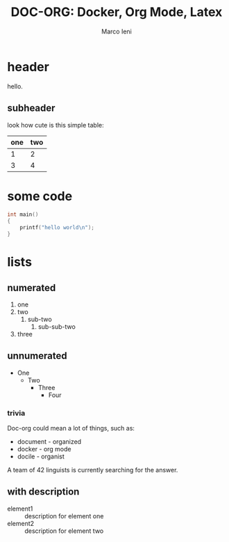 #+LATEX_HEADER: \input{header.tex}
#+LATEX_CLASS: empty
#+OPTIONS: toc:nil

#+TITLE: DOC-ORG: Docker, Org Mode, Latex
#+AUTHOR: Marco Ieni

* header
  hello.
** subheader
   look how cute is this simple table:

   | one | two |
   |-----+-----|
   |   1 |   2 |
   |   3 |   4 |

* some code
  #+begin_src c
    int main()
    {
        printf("hello world\n");
    }
  #+end_src
* lists
** numerated
   1. one
   2. two
      1. sub-two
         1. sub-sub-two
   3. three

** unnumerated
   - One
     - Two
       - Three
         - Four

*** trivia
    Doc-org could mean a lot of things, such as:
    - document - organized
    - docker - org mode
    - docile - organist
    A team of 42 linguists is currently searching for the answer.
** with description
   - element1 :: description for element one
   - element2 :: description for element two
